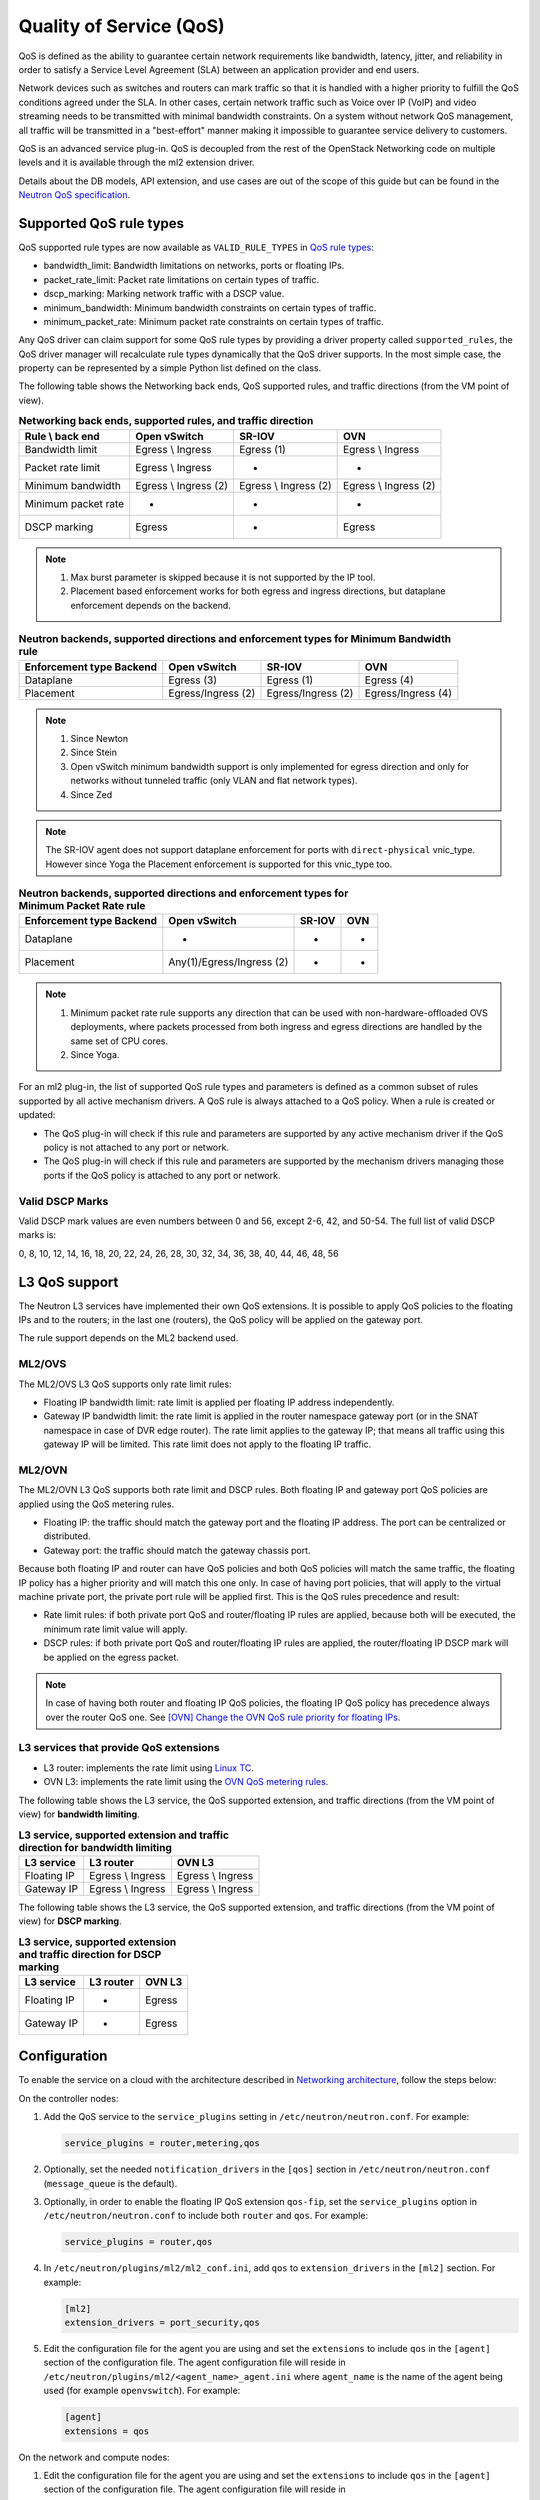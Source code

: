 .. _config-qos:

========================
Quality of Service (QoS)
========================

QoS is defined as the ability to guarantee certain network requirements
like bandwidth, latency, jitter, and reliability in order to satisfy a
Service Level Agreement (SLA) between an application provider and end
users.

Network devices such as switches and routers can mark traffic so that it is
handled with a higher priority to fulfill the QoS conditions agreed under
the SLA. In other cases, certain network traffic such as Voice over IP (VoIP)
and video streaming needs to be transmitted with minimal bandwidth
constraints. On a system without network QoS management, all traffic will be
transmitted in a "best-effort" manner making it impossible to guarantee service
delivery to customers.

QoS is an advanced service plug-in. QoS is decoupled from the rest of the
OpenStack Networking code on multiple levels and it is available through the
ml2 extension driver.

Details about the DB models, API extension, and use cases are out of the scope
of this guide but can be found in the
`Neutron QoS specification <https://specs.openstack.org/openstack/neutron-specs/specs/liberty/qos-api-extension.html>`_.


Supported QoS rule types
~~~~~~~~~~~~~~~~~~~~~~~~

QoS supported rule types are now available as ``VALID_RULE_TYPES`` in `QoS rule types
<https://opendev.org/openstack/neutron-lib/src/branch/master/neutron_lib/services/qos/constants.py>`_:

* bandwidth_limit: Bandwidth limitations on networks, ports or floating IPs.

* packet_rate_limit: Packet rate limitations on certain types of traffic.

* dscp_marking: Marking network traffic with a DSCP value.

* minimum_bandwidth: Minimum bandwidth constraints on certain types of traffic.

* minimum_packet_rate: Minimum packet rate constraints on certain types of
  traffic.


Any QoS driver can claim support for some QoS rule types
by providing a driver property called
``supported_rules``, the QoS driver manager will recalculate rule types
dynamically that the QoS driver supports. In the most simple case, the
property can be represented by a simple Python list defined on the class.

The following table shows the Networking back ends, QoS supported rules, and
traffic directions (from the VM point of view).

.. table:: **Networking back ends, supported rules, and traffic direction**

    ====================  =============================  =======================  ======================
     Rule \\ back end      Open vSwitch                  SR-IOV                   OVN
    ====================  =============================  =======================  ======================
     Bandwidth limit       Egress \\ Ingress             Egress (1)               Egress \\ Ingress
     Packet rate limit     Egress \\ Ingress             -                        -
     Minimum bandwidth     Egress \\ Ingress (2)         Egress \\ Ingress (2)    Egress \\ Ingress (2)
     Minimum packet rate   -                             -                        -
     DSCP marking          Egress                        -                        Egress
    ====================  =============================  =======================  ======================

.. note::

   (1) Max burst parameter is skipped because it is not supported by the
       IP tool.
   (2) Placement based enforcement works for both egress and ingress directions,
       but dataplane enforcement depends on the backend.

.. table:: **Neutron backends, supported directions and enforcement types for Minimum Bandwidth rule**

    ============================  ====================  ====================  ====================
     Enforcement type \ Backend    Open vSwitch          SR-IOV                OVN
    ============================  ====================  ====================  ====================
     Dataplane                     Egress (3)            Egress (1)            Egress (4)
     Placement                     Egress/Ingress (2)    Egress/Ingress (2)    Egress/Ingress (4)
    ============================  ====================  ====================  ====================

.. note::

    (1) Since Newton
    (2) Since Stein
    (3) Open vSwitch minimum bandwidth support is only implemented for egress
        direction and only for networks without tunneled traffic (only VLAN and
        flat network types).
    (4) Since Zed

.. note:: The SR-IOV agent does not support dataplane enforcement for ports
  with ``direct-physical`` vnic_type. However since Yoga the Placement
  enforcement is supported for this vnic_type too.

.. table:: **Neutron backends, supported directions and enforcement types for Minimum Packet Rate rule**

    ============================  ==========================  ====================  =====
     Enforcement type \ Backend    Open vSwitch                SR-IOV                OVN
    ============================  ==========================  ====================  =====
     Dataplane                     -                           -                     -
     Placement                     Any(1)/Egress/Ingress (2)   -                     -
    ============================  ==========================  ====================  =====

.. note::

    (1) Minimum packet rate rule supports ``any`` direction that can be used
        with non-hardware-offloaded OVS deployments, where packets processed
        from both ingress and egress directions are handled by the same set of
        CPU cores.
    (2) Since Yoga.

For an ml2 plug-in, the list of supported QoS rule types and parameters is
defined as a common subset of rules supported by all active mechanism drivers.
A QoS rule is always attached to a QoS policy. When a rule is created or
updated:

* The QoS plug-in will check if this rule and parameters are supported by any
  active mechanism driver if the QoS policy is not attached to any port or
  network.

* The QoS plug-in will check if this rule and parameters are supported by the
  mechanism drivers managing those ports if the QoS policy is attached to any
  port or network.


Valid DSCP Marks
----------------

Valid DSCP mark values are even numbers between 0 and 56, except 2-6, 42, and
50-54.  The full list of valid DSCP marks is:

0, 8, 10, 12, 14, 16, 18, 20, 22, 24, 26, 28, 30, 32, 34, 36, 38, 40, 44, 46,
48, 56


L3 QoS support
~~~~~~~~~~~~~~

The Neutron L3 services have implemented their own QoS extensions. It is
possible to apply QoS policies to the floating IPs and to the routers; in the
last one (routers), the QoS policy will be applied on the gateway port.

The rule support depends on the ML2 backend used.


ML2/OVS
-------

The ML2/OVS L3 QoS supports only rate limit rules:

* Floating IP bandwidth limit: rate limit is applied per floating IP address
  independently.

* Gateway IP bandwidth limit: the rate limit is applied in the router namespace
  gateway port (or in the SNAT namespace in case of DVR edge router). The rate
  limit applies to the gateway IP; that means all traffic using this gateway IP
  will be limited. This rate limit does not apply to the floating IP traffic.


ML2/OVN
-------

The ML2/OVN L3 QoS supports both rate limit and DSCP rules. Both floating IP
and gateway port QoS policies are applied using the QoS metering rules.

* Floating IP: the traffic should match the gateway port and the floating IP
  address. The port can be centralized or distributed.

* Gateway port: the traffic should match the gateway chassis port.


Because both floating IP and router can have QoS policies and both QoS policies
will match the same traffic, the floating IP policy has a higher priority and
will match this one only. In case of having port policies, that will apply to
the virtual machine private port, the private port rule will be applied first.
This is the QoS rules precedence and result:

* Rate limit rules: if both private port QoS and router/floating IP rules are
  applied, because both will be executed, the minimum rate limit value will
  apply.

* DSCP rules: if both private port QoS and router/floating IP rules are
  applied, the router/floating IP DSCP mark will be applied on the egress
  packet.


.. note::

   In case of having both router and floating IP QoS policies, the floating IP
   QoS policy has precedence always over the router QoS one. See `[OVN] Change
   the OVN QoS rule priority for floating IPs <https://review.opendev.org/q/If01a8783ac998b2a1f1249ab6f555dd1a5148ea8>`_.


L3 services that provide QoS extensions
---------------------------------------

* L3 router: implements the rate limit using `Linux TC
  <https://man7.org/linux/man-pages/man8/tc.8.html>`_.

* OVN L3: implements the rate limit using the `OVN QoS metering rules
  <https://man7.org/linux/man-pages/man8/ovn-nbctl.8.html#LOGICAL_SWITCH_QOS_RULE_COMMANDS>`_.


The following table shows the L3 service, the QoS supported extension, and
traffic directions (from the VM point of view) for **bandwidth limiting**.

.. table:: **L3 service, supported extension and traffic direction for
           bandwidth limiting**

    ====================  ===================  ===================
     L3 service            L3 router            OVN L3
    ====================  ===================  ===================
     Floating IP           Egress \\ Ingress    Egress \\ Ingress
     Gateway IP            Egress \\ Ingress    Egress \\ Ingress
    ====================  ===================  ===================


The following table shows the L3 service, the QoS supported extension, and
traffic directions (from the VM point of view) for **DSCP marking**.

.. table:: **L3 service, supported extension and traffic direction for
           DSCP marking**

    ====================  =========== ========
     L3 service            L3 router   OVN L3
    ====================  =========== ========
     Floating IP           -           Egress
     Gateway IP            -           Egress
    ====================  =========== ========


Configuration
~~~~~~~~~~~~~

To enable the service on a cloud with the architecture described in
`Networking architecture <https://docs.openstack.org/security-guide/networking/architecture.html#openstack-networking-service-placement-on-physical-servers>`_,
follow the steps below:

On the controller nodes:

#. Add the QoS service to the ``service_plugins`` setting in
   ``/etc/neutron/neutron.conf``. For example:

   .. code-block:: ini

      service_plugins = router,metering,qos

#. Optionally, set the needed ``notification_drivers`` in the ``[qos]``
   section in ``/etc/neutron/neutron.conf`` (``message_queue`` is the
   default).

#. Optionally, in order to enable the floating IP QoS extension ``qos-fip``,
   set the ``service_plugins`` option in ``/etc/neutron/neutron.conf`` to
   include both ``router`` and ``qos``. For example:

   .. code-block:: ini

      service_plugins = router,qos

#. In ``/etc/neutron/plugins/ml2/ml2_conf.ini``, add ``qos`` to
   ``extension_drivers`` in the ``[ml2]`` section. For example:

   .. code-block:: ini

      [ml2]
      extension_drivers = port_security,qos

#. Edit the configuration file for the agent you are using and set the
   ``extensions`` to include ``qos`` in the ``[agent]`` section of the
   configuration file. The agent configuration file will reside in
   ``/etc/neutron/plugins/ml2/<agent_name>_agent.ini`` where ``agent_name``
   is the name of the agent being used (for example ``openvswitch``).
   For example:

   .. code-block:: ini

      [agent]
      extensions = qos

On the network and compute nodes:

#. Edit the configuration file for the agent you are using and set the
   ``extensions`` to include ``qos`` in the ``[agent]`` section of the
   configuration file. The agent configuration file will reside in
   ``/etc/neutron/plugins/ml2/<agent_name>_agent.ini`` where ``agent_name``
   is the name of the agent being used (for example ``openvswitch``).
   For example:

   .. code-block:: ini

      [agent]
      extensions = qos

#. Optionally, for Neutron openvswitch agent, set the ``qos_meter_bandwidth``
   in the ``[ovs]`` section to enable the OVS meter bandwith limit.
   For example:

   .. code-block:: ini

      [ovs]
      qos_meter_bandwidth = True

#. Optionally, in order to enable QoS for floating IPs, set the ``extensions``
   option in the ``[agent]`` section of ``/etc/neutron/l3_agent.ini`` to
   include ``fip_qos``. If ``dvr`` is enabled, this has to be done for all the
   L3 agents. For example:

   .. code-block:: ini

      [agent]
      extensions = fip_qos

.. note::

   Floating IP associated to neutron port or to port forwarding
   can all have bandwidth limit since Stein release. These neutron server
   side and agent side extension configs will enable it once for all.

#. Optionally, in order to enable QoS for router gateway IPs, set the
   ``extensions`` option in the ``[agent]`` section of
   ``/etc/neutron/l3_agent.ini`` to include ``gateway_ip_qos``. Set this
   to all the ``dvr_snat`` or ``legacy`` L3 agents. For example:

   .. code-block:: ini

      [agent]
      extensions = gateway_ip_qos


   And ``gateway_ip_qos`` should work together with the ``fip_qos`` in L3
   agent for centralized routers, then all L3 IPs with binding QoS policy
   can be limited under the QoS bandwidth limit rules:

   .. code-block:: ini

      [agent]
      extensions = fip_qos, gateway_ip_qos

#. As rate limit doesn't work on Open vSwitch's ``internal`` ports,
   optionally, as a workaround, to make QoS bandwidth limit work on
   router's gateway ports, set ``ovs_use_veth`` to ``True`` in ``DEFAULT``
   section in ``/etc/neutron/l3_agent.ini``

   .. code-block:: ini

      [DEFAULT]
      ovs_use_veth = True

.. note::

   QoS currently works with ml2 only (SR-IOV and Open vSwitch are drivers
   enabled for QoS).

DSCP marking on outer header for overlay networks
-------------------------------------------------

When using overlay networks (e.g., VxLAN), the DSCP marking rule only
applies to the inner header, and during encapsulation, the DSCP mark is
not automatically copied to the outer header.

#. In order to set the DSCP value of the outer header, modify the ``dscp``
   configuration option in ``/etc/neutron/plugins/ml2/<agent_name>_agent.ini``
   where ``<agent_name>`` is the name of the agent being used
   (e.g., ``openvswitch``):

   .. code-block:: ini

      [agent]
      dscp = 8

#. In order to copy the DSCP field of the inner header to the outer header,
   change the ``dscp_inherit`` configuration option to true in
   ``/etc/neutron/plugins/ml2/<agent_name>_agent.ini`` where ``<agent_name>``
   is the name of the agent being used (e.g., ``openvswitch``):

   .. code-block:: ini

      [agent]
      dscp_inherit = true

   If the ``dscp_inherit`` option is set to true, the previous ``dscp`` option
   is overwritten.

Trusted projects policy.yaml configuration
------------------------------------------

If projects are trusted to administrate their own QoS policies in
your cloud, neutron's file ``policy.yaml`` can be modified to allow this.

Modify ``/etc/neutron/policy.yaml`` policy entries as follows:

.. code-block:: yaml

   "get_policy": "rule:regular_user"
   "create_policy": "rule:regular_user"
   "update_policy": "rule:regular_user"
   "delete_policy": "rule:regular_user"
   "get_rule_type": "rule:regular_user"

To enable bandwidth limit rule:

.. code-block:: yaml

   "get_policy_bandwidth_limit_rule": "rule:regular_user"
   "create_policy_bandwidth_limit_rule": "rule:regular_user"
   "delete_policy_bandwidth_limit_rule": "rule:regular_user"
   "update_policy_bandwidth_limit_rule": "rule:regular_user"

To enable DSCP marking rule:

.. code-block:: yaml

   "get_policy_dscp_marking_rule": "rule:regular_user"
   "create_policy_dscp_marking_rule": "rule:regular_user"
   "delete_policy_dscp_marking_rule": "rule:regular_user"
   "update_policy_dscp_marking_rule": "rule:regular_user"

To enable minimum bandwidth rule:

.. code-block:: yaml

    "get_policy_minimum_bandwidth_rule": "rule:regular_user"
    "create_policy_minimum_bandwidth_rule": "rule:regular_user"
    "delete_policy_minimum_bandwidth_rule": "rule:regular_user"
    "update_policy_minimum_bandwidth_rule": "rule:regular_user"

To enable minimum packet rate rule:

.. code-block:: yaml

    "get_policy_minimum_packet_rate_rule": "rule:regular_user"
    "create_policy_minimum_packet_rate_rule": "rule:regular_user"
    "delete_policy_minimum_packet_rate_rule": "rule:regular_user"
    "update_policy_minimum_packet_rate_rule": "rule:regular_user"

User workflow
~~~~~~~~~~~~~

QoS policies are only created by admins with the default ``policy.yaml``.
Therefore, you should have the cloud operator set them up on
behalf of the cloud projects.

If projects are trusted to create their own policies, check the trusted
projects ``policy.yaml`` configuration section.

First, create a QoS policy and its bandwidth limit rule:

.. code-block:: console

   $ openstack network qos policy create bw-limiter
   +-------------------+--------------------------------------+
   | Field             | Value                                |
   +-------------------+--------------------------------------+
   | description       |                                      |
   | id                | 5df855e9-a833-49a3-9c82-c0839a5f103f |
   | is_default        | False                                |
   | name              | bw-limiter                           |
   | project_id        | 4db7c1ed114a4a7fb0f077148155c500     |
   | rules             | []                                   |
   | shared            | False                                |
   +-------------------+--------------------------------------+


   $ openstack network qos rule create --type bandwidth-limit --max-kbps 3000 \
       --max-burst-kbits 2400 --egress bw-limiter
   +----------------+--------------------------------------+
   | Field          | Value                                |
   +----------------+--------------------------------------+
   | direction      | egress                               |
   | id             | 92ceb52f-170f-49d0-9528-976e2fee2d6f |
   | max_burst_kbps | 2400                                 |
   | max_kbps       | 3000                                 |
   | name           | None                                 |
   | project_id     |                                      |
   +----------------+--------------------------------------+


.. note::

   The QoS implementation requires a burst value to ensure proper behavior of
   bandwidth limit rules in the Open vSwitch agent.
   Configuring the proper burst value is very important. If the burst value is
   set too low, bandwidth usage will be throttled even with a proper bandwidth
   limit setting. This issue is discussed in various documentation sources, for
   example in `Juniper's documentation
   <http://www.juniper.net/documentation/en_US/junos12.3/topics/concept/policer-mx-m120-m320-burstsize-determining.html>`_.
   For TCP traffic it is recommended to set burst value as 80% of desired bandwidth
   limit value. For example, if the bandwidth limit is set to 1000kbps then enough
   burst value will be 800kbit. If the configured burst value is too low,
   achieved bandwidth limit will be lower than expected. If the configured burst
   value is too high, too few packets could be limited and achieved bandwidth
   limit would be higher than expected.
   If you do not provide a value, it defaults to 80% of the bandwidth limit which
   works for typical TCP traffic.

Second, associate the created policy with an existing neutron port.
In order to do this, user extracts the port id to be associated to
the already created policy. In the next example, we will assign the
``bw-limiter`` policy to the VM with IP address ``192.0.2.1``.

.. code-block:: console

   $ openstack port list
   +--------------------------------------+-----------------------------------+
   | ID                                   | Fixed IP Addresses                |
   +--------------------------------------+-----------------------------------+
   | 0271d1d9-1b16-4410-bd74-82cdf6dcb5b3 | { ... , "ip_address": "192.0.2.1"}|
   | 88101e57-76fa-4d12-b0e0-4fc7634b874a | { ... , "ip_address": "192.0.2.3"}|
   | e04aab6a-5c6c-4bd9-a600-33333551a668 | { ... , "ip_address": "192.0.2.2"}|
   +--------------------------------------+-----------------------------------+

   $ openstack port set --qos-policy bw-limiter \
       88101e57-76fa-4d12-b0e0-4fc7634b874a

In order to detach a port from the QoS policy, simply update again the
port configuration.

.. code-block:: console

   $ openstack port unset --qos-policy 88101e57-76fa-4d12-b0e0-4fc7634b874a


Ports can be created with a policy attached to them too.

.. code-block:: console

   $ openstack port create --qos-policy bw-limiter --network private port1
   +-----------------------+--------------------------------------------------+
   | Field                 | Value                                            |
   +-----------------------+--------------------------------------------------+
   | admin_state_up        | UP                                               |
   | allowed_address_pairs |                                                  |
   | binding_host_id       |                                                  |
   | binding_profile       |                                                  |
   | binding_vif_details   |                                                  |
   | binding_vif_type      | unbound                                          |
   | binding_vnic_type     | normal                                           |
   | created_at            | 2017-05-15T08:43:00Z                             |
   | data_plane_status     | None                                             |
   | description           |                                                  |
   | device_id             |                                                  |
   | device_owner          |                                                  |
   | dns_assignment        | None                                             |
   | dns_name              | None                                             |
   | extra_dhcp_opts       |                                                  |
   | fixed_ips             | ip_address='10.0.10.4', subnet_id='292f8c1e-...' |
   | id                    | f51562ee-da8d-42de-9578-f6f5cb248226             |
   | ip_address            | None                                             |
   | mac_address           | fa:16:3e:d9:f2:ba                                |
   | name                  | port1                                            |
   | network_id            | 55dc2f70-0f92-4002-b343-ca34277b0234             |
   | option_name           | None                                             |
   | option_value          | None                                             |
   | port_security_enabled | False                                            |
   | project_id            | 4db7c1ed114a4a7fb0f077148155c500                 |
   | qos_policy_id         | 5df855e9-a833-49a3-9c82-c0839a5f103f             |
   | revision_number       | 6                                                |
   | security_group_ids    | 0531cc1a-19d1-4cc7-ada5-49f8b08245be             |
   | status                | DOWN                                             |
   | subnet_id             | None                                             |
   | tags                  | []                                               |
   | trunk_details         | None                                             |
   | updated_at            | 2017-05-15T08:43:00Z                             |
   +-----------------------+--------------------------------------------------+


You can attach networks to a QoS policy. The meaning of this is that
any compute port connected to the network will use the network policy by
default unless the port has a specific policy attached to it. Internal network
owned ports like DHCP and internal router ports are excluded from network
policy application.

In order to attach a QoS policy to a network, update an existing
network, or initially create the network attached to the policy.

.. code-block:: console

    $ openstack network set --qos-policy bw-limiter private

The created policy can be associated with an existing floating IP.
In order to do this, user extracts the floating IP id to be associated to
the already created policy. In the next example, we will assign the
``bw-limiter`` policy to the floating IP address ``172.16.100.18``.

.. code-block:: console

   $ openstack floating ip list
   +--------------------------------------+---------------------+------------------+------+-----+
   | ID                                   | Floating IP Address | Fixed IP Address | Port | ... |
   +--------------------------------------+---------------------+------------------+------+-----+
   | 1163d127-6df3-44bb-b69c-c0e916303eb3 | 172.16.100.9        | None             | None | ... |
   | d0ed7491-3eb7-4c4f-a0f0-df04f10a067c | 172.16.100.18       | None             | None | ... |
   | f5a9ed48-2e9f-411c-8787-2b6ecd640090 | 172.16.100.2        | None             | None | ... |
   +--------------------------------------+---------------------+------------------+------+-----+

.. code-block:: console

   $ openstack floating ip set --qos-policy bw-limiter d0ed7491-3eb7-4c4f-a0f0-df04f10a067c

In order to detach a floating IP from the QoS policy, simply update the
floating IP configuration.

.. code-block:: console

   $ openstack floating ip set --no-qos-policy d0ed7491-3eb7-4c4f-a0f0-df04f10a067c

Or use the ``unset`` action.

.. code-block:: console

   $ openstack floating ip unset --qos-policy d0ed7491-3eb7-4c4f-a0f0-df04f10a067c

Floating IPs can be created with a policy attached to them too.

.. code-block:: console

   $ openstack floating ip create --qos-policy bw-limiter public
   +---------------------+--------------------------------------+
   | Field               | Value                                |
   +---------------------+--------------------------------------+
   | created_at          | 2017-12-06T02:12:09Z                 |
   | description         |                                      |
   | fixed_ip_address    | None                                 |
   | floating_ip_address | 172.16.100.12                        |
   | floating_network_id | 4065eb05-cccb-4048-988c-e8c5480a746f |
   | id                  | 6a0efeef-462b-4312-b4ad-627cde8a20e6 |
   | name                | 172.16.100.12                        |
   | port_id             | None                                 |
   | project_id          | 916e39e8be52433ba040da3a3a6d0847     |
   | qos_policy_id       | 5df855e9-a833-49a3-9c82-c0839a5f103f |
   | revision_number     | 1                                    |
   | router_id           | None                                 |
   | status              | DOWN                                 |
   | updated_at          | 2017-12-06T02:12:09Z                 |
   +---------------------+--------------------------------------+

The QoS bandwidth limit rules attached to a floating IP will become
active when you associate the latter with a port. For example, to associate
the previously created floating IP ``172.16.100.12`` to the instance port with
uuid ``a7f25e73-4288-4a16-93b9-b71e6fd00862`` and fixed IP ``192.168.222.5``:

.. code-block:: console

   $ openstack floating ip set --port a7f25e73-4288-4a16-93b9-b71e6fd00862 \
       0eeb1f8a-de96-4cd9-a0f6-3f535c409558

.. note::

   The QoS policy attached to a floating IP is not applied to a port,
   it is applied to an associated floating IP only.
   Thus the ID of QoS policy attached to a floating IP will not be visible
   in a port's ``qos_policy_id`` field after asscoating a floating IP to
   the port. It is only visible in the floating IP attributes.

.. note::

   For now, the L3 agent floating IP QoS extension only supports
   ``bandwidth_limit`` rules. Other rule types (like DSCP marking) will be
   silently ignored for floating IPs. A QoS policy that does not contain any
   ``bandwidth_limit`` rules will have no effect when attached to a
   floating IP.

   If floating IP is bound to a port, and both have binding QoS bandwidth
   rules, the L3 agent floating IP QoS extension ignores the behavior of
   the port QoS, and installs the rules from the QoS policy associated to the
   floating IP on the appropriate device in the router namespace.

Each project can have at most one default QoS policy, although it is not
mandatory. If a default QoS policy is defined, all new networks created within
this project will have this policy assigned, as long as no other QoS policy is
explicitly attached during the creation process. If the default QoS policy is
unset, no change to existing networks will be made.

In order to set a QoS policy as default, the parameter ``--default`` must be
used. To unset this QoS policy as default, the parameter ``--no-default`` must
be used.

.. code-block:: console

    $ openstack network qos policy create --default bw-limiter
    +-------------------+--------------------------------------+
    | Field             | Value                                |
    +-------------------+--------------------------------------+
    | description       |                                      |
    | id                | 5df855e9-a833-49a3-9c82-c0839a5f103f |
    | is_default        | True                                 |
    | name              | bw-limiter                           |
    | project_id        | 4db7c1ed114a4a7fb0f077148155c500     |
    | rules             | []                                   |
    | shared            | False                                |
    +-------------------+--------------------------------------+

    $ openstack network qos policy set --no-default bw-limiter
    +-------------------+--------------------------------------+
    | Field             | Value                                |
    +-------------------+--------------------------------------+
    | description       |                                      |
    | id                | 5df855e9-a833-49a3-9c82-c0839a5f103f |
    | is_default        | False                                |
    | name              | bw-limiter                           |
    | project_id        | 4db7c1ed114a4a7fb0f077148155c500     |
    | rules             | []                                   |
    | shared            | False                                |
    +-------------------+--------------------------------------+

Create qos policy with packet rate limit rules:

.. code-block:: console

    $ openstack network qos policy create pps-limiter
    +-------------+--------------------------------------+
    | Field       | Value                                |
    +-------------+--------------------------------------+
    | description |                                      |
    | id          | 97f0ac37-7dd6-4579-8359-3bef0751a505 |
    | is_default  | False                                |
    | name        | pps-limiter                          |
    | project_id  | 1d70739f831b421fb38a27adb368fc17     |
    | rules       | []                                   |
    | shared      | False                                |
    | tags        | []                                   |
    +-------------+--------------------------------------+

    $ openstack network qos rule create --max-kpps 1000 --max-burst-kpps 100 --ingress --type packet-rate-limit pps-limiter
    +----------------+--------------------------------------+
    | Field          | Value                                |
    +----------------+--------------------------------------+
    | direction      | ingress                              |
    | id             | 4a1cb166-9661-48d7-bddb-00b7d75846cd |
    | max_burst_kpps | 100                                  |
    | max_kpps       | 1000                                 |
    | name           | None                                 |
    | project_id     |                                      |
    +----------------+--------------------------------------+

    $ openstack network qos rule create --max-kpps 1000 --max-burst-kpps 100 --egress --type packet-rate-limit pps-limiter
    +----------------+--------------------------------------+
    | Field          | Value                                |
    +----------------+--------------------------------------+
    | direction      | egress                               |
    | id             | 6abd67f7-0bde-4ad3-ac54-b0a6103b0449 |
    | max_burst_kpps | 100                                  |
    | max_kpps       | 1000                                 |
    | name           | None                                 |
    | project_id     |                                      |
    +----------------+--------------------------------------+

.. note:: The unit for the rate and burst is kilo (1000) packets per second.

Now apply the packet rate limit QoS policy to a Port:

.. code-block:: console

    $ openstack port set --qos-policy pps-limiter 251948bd-08e4-4569-a47f-ecbc1fd4af4d

.. note:: Packet rate limit is only supported by the ml2 ovs driver. And it leverages
          the meter actions of the ovs kernel datapath or the userspace ovs dpdk datapath.
          The meter action is only supported when the datapath is in user mode
          or ovs kernel datapath with kernerl version >= 4.15.

Administrator enforcement
-------------------------

Administrators are able to enforce policies on project ports or networks.
As long as the policy is not shared, the project is not be able to detach
any policy attached to a network or port.

If the policy is shared, the project is able to attach or detach such
policy from its own ports and networks.


Rule modification
-----------------
You can modify rules at runtime. Rule modifications will be propagated to any
attached port.

.. code-block:: console

    $ openstack network qos rule set --max-kbps 2000 --max-burst-kbits 1600 \
        --ingress bw-limiter 92ceb52f-170f-49d0-9528-976e2fee2d6f

    $ openstack network qos rule show \
        bw-limiter 92ceb52f-170f-49d0-9528-976e2fee2d6f
    +----------------+--------------------------------------+
    | Field          | Value                                |
    +----------------+--------------------------------------+
    | direction      | ingress                              |
    | id             | 92ceb52f-170f-49d0-9528-976e2fee2d6f |
    | max_burst_kbps | 1600                                 |
    | max_kbps       | 2000                                 |
    | name           | None                                 |
    | project_id     |                                      |
    +----------------+--------------------------------------+

Just like with bandwidth limiting, create a policy for DSCP marking rule:

.. code-block:: console

    $ openstack network qos policy create dscp-marking
    +-------------------+--------------------------------------+
    | Field             | Value                                |
    +-------------------+--------------------------------------+
    | description       |                                      |
    | id                | d1f90c76-fbe8-4d6f-bb87-a9aea997ed1e |
    | is_default        | False                                |
    | name              | dscp-marking                         |
    | project_id        | 4db7c1ed114a4a7fb0f077148155c500     |
    | rules             | []                                   |
    | shared            | False                                |
    +-------------------+--------------------------------------+

You can create, update, list, delete, and show DSCP markings
with the neutron client:

.. code-block:: console

    $ openstack network qos rule create --type dscp-marking --dscp-mark 26 \
        dscp-marking
    +----------------+--------------------------------------+
    | Field          | Value                                |
    +----------------+--------------------------------------+
    | dscp_mark      | 26                                   |
    | id             | 115e4f70-8034-4176-8fe9-2c47f8878a7d |
    | name           | None                                 |
    | project_id     |                                      |
    +----------------+--------------------------------------+

.. code-block:: console

    $ openstack network qos rule set --dscp-mark 22 \
        dscp-marking 115e4f70-8034-4176-8fe9-2c47f8878a7d

    $ openstack network qos rule list dscp-marking
    +--------------------------------------+----------------------------------+
    | ID                                   | DSCP Mark                        |
    +--------------------------------------+----------------------------------+
    | 115e4f70-8034-4176-8fe9-2c47f8878a7d | 22                               |
    +--------------------------------------+----------------------------------+

    $ openstack network qos rule show \
        dscp-marking 115e4f70-8034-4176-8fe9-2c47f8878a7d
    +----------------+--------------------------------------+
    | Field          | Value                                |
    +----------------+--------------------------------------+
    | dscp_mark      | 22                                   |
    | id             | 115e4f70-8034-4176-8fe9-2c47f8878a7d |
    | name           | None                                 |
    | project_id     |                                      |
    +----------------+--------------------------------------+

    $ openstack network qos rule delete \
        dscp-marking 115e4f70-8034-4176-8fe9-2c47f8878a7d

You can also include minimum bandwidth rules in your policy:

.. code-block:: console

    $ openstack network qos policy create bandwidth-control
    +-------------------+--------------------------------------+
    | Field             | Value                                |
    +-------------------+--------------------------------------+
    | description       |                                      |
    | id                | 8491547e-add1-4c6c-a50e-42121237256c |
    | is_default        | False                                |
    | name              | bandwidth-control                    |
    | project_id        | 7cc5a84e415d48e69d2b06aa67b317d8     |
    | revision_number   | 1                                    |
    | rules             | []                                   |
    | shared            | False                                |
    +-------------------+--------------------------------------+

    $ openstack network qos rule create \
      --type minimum-bandwidth --min-kbps 1000 --egress bandwidth-control
    +------------+--------------------------------------+
    | Field      | Value                                |
    +------------+--------------------------------------+
    | direction  | egress                               |
    | id         | da858b32-44bc-43c9-b92b-cf6e2fa836ab |
    | min_kbps   | 1000                                 |
    | name       | None                                 |
    | project_id |                                      |
    +------------+--------------------------------------+

A policy with a minimum bandwidth ensures best efforts are made to provide
no less than the specified bandwidth to each port on which the rule is
applied. However, as this feature is not yet integrated with the Compute
scheduler, minimum bandwidth cannot be guaranteed.

It is also possible to combine several rules in one policy, as long as the type
or direction of each rule is different. For example, You can specify two
``bandwidth-limit`` rules, one with ``egress`` and one with ``ingress``
direction.

.. code-block:: console

    $ openstack network qos rule create --type bandwidth-limit \
        --max-kbps 50000 --max-burst-kbits 50000 --egress bandwidth-control
    +----------------+--------------------------------------+
    | Field          | Value                                |
    +----------------+--------------------------------------+
    | direction      | egress                               |
    | id             | 0db48906-a762-4d32-8694-3f65214c34a6 |
    | max_burst_kbps | 50000                                |
    | max_kbps       | 50000                                |
    | name           | None                                 |
    | project_id     |                                      |
    +----------------+--------------------------------------+

    $ openstack network qos rule create --type bandwidth-limit \
        --max-kbps 10000 --max-burst-kbits 10000 --ingress bandwidth-control
    +----------------+--------------------------------------+
    | Field          | Value                                |
    +----------------+--------------------------------------+
    | direction      | ingress                              |
    | id             | faabef24-e23a-4fdf-8e92-f8cb66998834 |
    | max_burst_kbps | 10000                                |
    | max_kbps       | 10000                                |
    | name           | None                                 |
    | project_id     |                                      |
    +----------------+--------------------------------------+

    $ openstack network qos rule create --type minimum-bandwidth \
        --min-kbps 1000 --egress bandwidth-control
    +------------+--------------------------------------+
    | Field      | Value                                |
    +------------+--------------------------------------+
    | direction  | egress                               |
    | id         | da858b32-44bc-43c9-b92b-cf6e2fa836ab |
    | min_kbps   | 1000                                 |
    | name       | None                                 |
    | project_id |                                      |
    +------------+--------------------------------------+

    $ openstack network qos policy show bandwidth-control
    +-------------------+-------------------------------------------------------------------+
    | Field             | Value                                                             |
    +-------------------+-------------------------------------------------------------------+
    | description       |                                                                   |
    | id                | 8491547e-add1-4c6c-a50e-42121237256c                              |
    | is_default        | False                                                             |
    | name              | bandwidth-control                                                 |
    | project_id        | 7cc5a84e415d48e69d2b06aa67b317d8                                  |
    | revision_number   | 4                                                                 |
    | rules             | [{u'max_kbps': 50000, u'direction': u'egress',                    |
    |                   |   u'type': u'bandwidth_limit',                                    |
    |                   |   u'id': u'0db48906-a762-4d32-8694-3f65214c34a6',                 |
    |                   |   u'max_burst_kbps': 50000,                                       |
    |                   |   u'qos_policy_id': u'8491547e-add1-4c6c-a50e-42121237256c'},     |
    |                   | [{u'max_kbps': 10000, u'direction': u'ingress',                   |
    |                   |   u'type': u'bandwidth_limit',                                    |
    |                   |   u'id': u'faabef24-e23a-4fdf-8e92-f8cb66998834',                 |
    |                   |   u'max_burst_kbps': 10000,                                       |
    |                   |   u'qos_policy_id': u'8491547e-add1-4c6c-a50e-42121237256c'},     |
    |                   |  {u'direction':                                                   |
    |                   |   u'egress', u'min_kbps': 1000, u'type': u'minimum_bandwidth',    |
    |                   |   u'id': u'da858b32-44bc-43c9-b92b-cf6e2fa836ab',                 |
    |                   |   u'qos_policy_id': u'8491547e-add1-4c6c-a50e-42121237256c'}]     |
    | shared            | False                                                             |
    +-------------------+-------------------------------------------------------------------+
